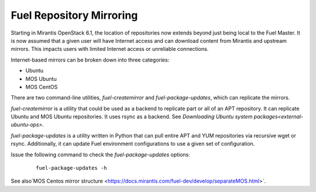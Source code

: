 
.. _fuel-rep-mirror:

Fuel Repository Mirroring
=========================

Starting in Mirantis OpenStack 6.1,
the location of repositories now extends
beyond just being local to the Fuel Master.
It is now assumed that a given
user will have Internet access and
can download content from Mirantis and
upstream mirrors. This impacts users with
limited Internet access or unreliable connections.

Internet-based mirrors can be broken
down into three categories:

- Ubuntu
- MOS Ubuntu
- MOS CentOS

There are two command-line utilities,
*fuel-createmirror* and *fuel-package-updates*,
which can replicate the mirrors.

*fuel-createmirror* is a utility that
could be used as a backend to replicate
part or all of an APT repository. It can
replicate Ubuntu and MOS Ubuntu
repositories. It uses rsync
as a backend.
See `Downloading Ubuntu system packages<external-ubuntu-ops>`.

*fuel-package-updates* is a utility
written in Python that can pull entire
APT and YUM repositories via
recursive wget or rsync. Additionally, it can
update Fuel environment configurations
to use a given set of configuration.

Issue the following command
to check the *fuel-package-updates* options:

 ::

   fuel-package-updates -h

See also`MOS Centos mirror structure <https://docs.mirantis.com/fuel-dev/develop/separateMOS.html>`.

